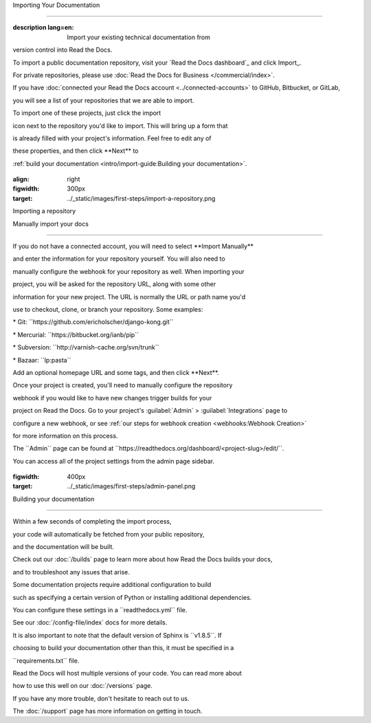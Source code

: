 Importing Your Documentation

============================

.. meta::

:description lang=en: Import your existing technical documentation from
version control into Read the Docs.

To import a public documentation repository, visit your \`Read the Docs
dashboard`\_ and click Import_.

For private repositories, please use :doc:`Read the Docs for Business
</commercial/index>`.

If you have :doc:`connected your Read the Docs account
<../connected-accounts>\` to GitHub, Bitbucket, or GitLab,

you will see a list of your repositories that we are able to import.

To import one of these projects, just click the import

icon next to the repository you'd like to import. This will bring up a
form that

is already filled with your project's information. Feel free to edit any
of

these properties, and then click \**Next*\* to

:ref:`build your documentation <intro/import-guide:Building your
documentation>`.

.. \_Read the Docs dashboard: https://readthedocs.org/dashboard

.. \_Import: https://readthedocs.org/dashboard/import

.. figure:: ../_static/images/first-steps/import-a-repository.png

:align: right

:figwidth: 300px

:target: ../_static/images/first-steps/import-a-repository.png

Importing a repository

Manually import your docs

-------------------------

If you do not have a connected account, you will need to select
\**Import Manually*\*

and enter the information for your repository yourself. You will also
need to

manually configure the webhook for your repository as well. When
importing your

project, you will be asked for the repository URL, along with some other

information for your new project. The URL is normally the URL or path
name you'd

use to checkout, clone, or branch your repository. Some examples:

\* Git: \``https://github.com/ericholscher/django-kong.git`\`

\* Mercurial: \``https://bitbucket.org/ianb/pip`\`

\* Subversion: \``http://varnish-cache.org/svn/trunk`\`

\* Bazaar: \``lp:pasta`\`

Add an optional homepage URL and some tags, and then click \**Next**.

Once your project is created, you'll need to manually configure the
repository

webhook if you would like to have new changes trigger builds for your

project on Read the Docs. Go to your project's :guilabel:`Admin\` >
:guilabel:`Integrations\` page to

configure a new webhook, or see :ref:`our steps for webhook creation
<webhooks:Webhook Creation>\`

for more information on this process.

.. note::

The \``Admin`\` page can be found at
\``https://readthedocs.org/dashboard/<project-slug>/edit/``.

You can access all of the project settings from the admin page sidebar.

.. figure:: ../_static/images/first-steps/admin-panel.png

:figwidth: 400px

:target: ../_static/images/first-steps/admin-panel.png

Building your documentation

---------------------------

Within a few seconds of completing the import process,

your code will automatically be fetched from your public repository,

and the documentation will be built.

Check out our :doc:`/builds\` page to learn more about how Read the Docs
builds your docs,

and to troubleshoot any issues that arise.

Some documentation projects require additional configuration to build

such as specifying a certain version of Python or installing additional
dependencies.

You can configure these settings in a \``readthedocs.yml`\` file.

See our :doc:`/config-file/index\` docs for more details.

It is also important to note that the default version of Sphinx is
\``v1.8.5``. If

choosing to build your documentation other than this, it must be
specified in a

\``requirements.txt`\` file.

Read the Docs will host multiple versions of your code. You can read
more about

how to use this well on our :doc:`/versions\` page.

If you have any more trouble, don't hesitate to reach out to us.

The :doc:`/support\` page has more information on getting in touch.
